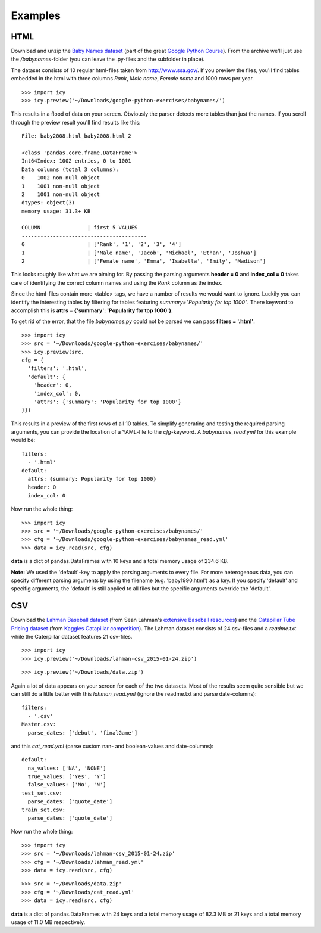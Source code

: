 Examples
========

HTML
----
Download and unzip the `Baby Names dataset
<https://developers.google.com/edu/python/google-python-exercises.zip>`_ (part of the great 
`Google Python Course
<https://developers.google.com/edu/python/exercises/baby-names>`_). From the archive we'll just use the `/babynames`-folder (you can leave the .py-files and the subfolder in place).

The dataset consists of 10 regular html-files taken from http://www.ssa.gov/. If you preview the files, you'll find tables embedded in the html with three columns `Rank`, `Male name`, `Female name` and 1000 rows per year.

::

  >>> import icy
  >>> icy.preview('~/Downloads/google-python-exercises/babynames/')

This results in a flood of data on your screen. Obviously the parser detects more tables than just the names. If you scroll through the preview result you'll find results like this:

::

  File: baby2008.html_baby2008.html_2
  
  <class 'pandas.core.frame.DataFrame'>
  Int64Index: 1002 entries, 0 to 1001
  Data columns (total 3 columns):
  0    1002 non-null object
  1    1001 non-null object
  2    1001 non-null object
  dtypes: object(3)
  memory usage: 31.3+ KB
  
  COLUMN               | first 5 VALUES
  ----------------------------------------
  0                    | ['Rank', '1', '2', '3', '4']
  1                    | ['Male name', 'Jacob', 'Michael', 'Ethan', 'Joshua']
  2                    | ['Female name', 'Emma', 'Isabella', 'Emily', 'Madison']

This looks roughly like what we are aiming for. By passing the parsing arguments **header = 0** and **index_col = 0** takes care of identifying the correct column names and using the `Rank` column as the index.

Since the html-files contain more <table> tags, we have a number of results we would want to ignore. Luckily you can identify the interesting tables by filtering for tables featuring `summary="Popularity for top 1000"`. There keyword to accomplish this is **attrs = {'summary': 'Popularity for top 1000'}**.

To get rid of the error, that the file `babynames.py` could not be parsed we can pass **filters = '.html'**.

::

  >>> import icy
  >>> src = '~/Downloads/google-python-exercises/babynames/'
  >>> icy.preview(src,
  cfg = {
    'filters': '.html',
    'default': {
      'header': 0,
      'index_col': 0,
      'attrs': {'summary': 'Popularity for top 1000'}
  }})

This results in a preview of the first rows of all 10 tables. To simplify generating and testing the required parsing arguments, you can provide the location of a YAML-file to the `cfg`-keyword. A `babynames_read.yml` for this example would be:

::

  filters:
    - '.html'
  default:
    attrs: {summary: Popularity for top 1000}
    header: 0
    index_col: 0

Now run the whole thing:

::

  >>> import icy
  >>> src = '~/Downloads/google-python-exercises/babynames/'
  >>> cfg = '~/Downloads/google-python-exercises/babynames_read.yml'
  >>> data = icy.read(src, cfg)

**data** is a dict of pandas.DataFrames with 10 keys and a total memory usage of 234.6 KB.

**Note:** We used the 'default'-key to apply the parsing arguments to every file. For more heterogenous data, you can specify different parsing arguments by using the filename (e.g. 'baby1990.html') as a key. If you specify 'default' and specifig arguments, the 'default' is still applied to all files but the specific arguments override the 'default'.


CSV
---
Download the `Lahman Baseball dataset
<http://seanlahman.com/files/database/lahman-csv_2015-01-24.zip>`_ (from Sean Lahman's `extensive Baseball resources
<http://www.seanlahman.com/baseball-archive/statistics/>`_) and the `Catapillar Tube Pricing dataset
<https://www.kaggle.com/c/caterpillar-tube-pricing/data>`_ (from `Kaggles Catapillar competition
<https://www.kaggle.com/c/caterpillar-tube-pricing>`_). The Lahman dataset consists of 24 csv-files and a `readme.txt` while the Caterpillar dataset features 21 csv-files.

::

  >>> import icy
  >>> icy.preview('~/Downloads/lahman-csv_2015-01-24.zip')

::

  >>> icy.preview('~/Downloads/data.zip')

Again a lot of data appears on your screen for each of the two datasets. Most of the results seem quite sensible but we can still do a little better with this `lahman_read.yml` (ignore the readme.txt and parse date-columns):

::

  filters:
    - '.csv'
  Master.csv:
    parse_dates: ['debut', 'finalGame']
  
and this `cat_read.yml` (parse custom nan- and boolean-values and date-columns):

::

  default:
    na_values: ['NA', 'NONE']
    true_values: ['Yes', 'Y']
    false_values: ['No', 'N']
  test_set.csv:
    parse_dates: ['quote_date']
  train_set.csv:
    parse_dates: ['quote_date']
  
Now run the whole thing:

::

  >>> import icy
  >>> src = '~/Downloads/lahman-csv_2015-01-24.zip'
  >>> cfg = '~/Downloads/lahman_read.yml'
  >>> data = icy.read(src, cfg)

::

  >>> src = '~/Downloads/data.zip'
  >>> cfg = '~/Downloads/cat_read.yml'
  >>> data = icy.read(src, cfg)

**data** is a dict of pandas.DataFrames with 24 keys and a total memory usage of 82.3 MB or 21 keys and a total memory usage of 11.0 MB respectively.
